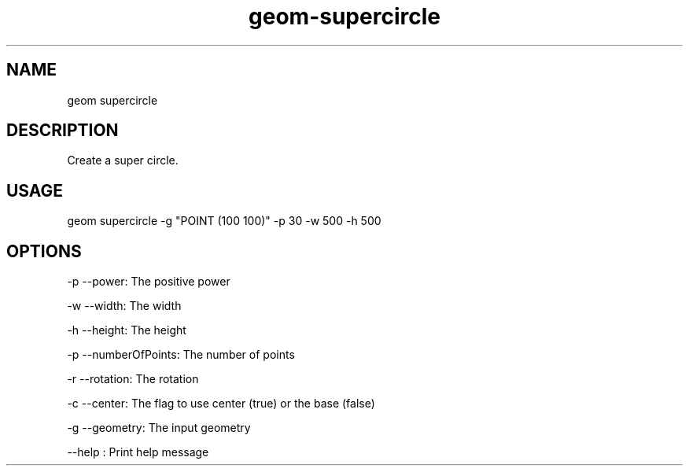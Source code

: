 .TH "geom-supercircle" "1" "4 May 2012" "version 0.1"
.SH NAME
geom supercircle
.SH DESCRIPTION
Create a super circle.
.SH USAGE
geom supercircle -g "POINT (100 100)" -p 30 -w 500 -h 500
.SH OPTIONS
-p --power: The positive power
.PP
-w --width: The width
.PP
-h --height: The height
.PP
-p --numberOfPoints: The number of points
.PP
-r --rotation: The rotation
.PP
-c --center: The flag to use center (true) or the base (false)
.PP
-g --geometry: The input geometry
.PP
--help : Print help message
.PP
